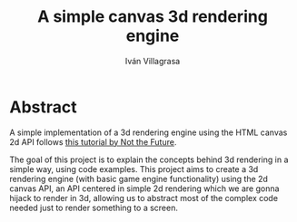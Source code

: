 #+author: Iván Villagrasa
#+email: ivvil412@gmail.com
#+title: A simple canvas 3d rendering engine

* Abstract

A simple implementation of a 3d rendering engine using the HTML canvas 2d API follows [[https://www.youtube.com/watch?v=BFZKSV2zieM&list=PLUvk3cvE4qoYjYuQdCIdnxRUThX63PFhk&pp=iAQB][this tutorial by Not the Future]].

The goal of this project is to explain the concepts behind 3d rendering in a simple way, using code examples. This project aims to create a 3d rendering engine (with basic game engine functionality) using the 2d canvas API, an API centered in simple 2d rendering which we are gonna hijack to render in 3d, allowing us to abstract most of the complex code needed just to render something to a screen.
